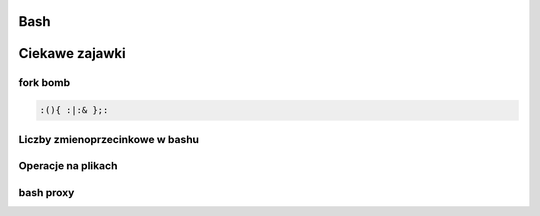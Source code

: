 Bash
====================
.. index:: bash


Ciekawe zajawki
===============

fork bomb
---------
.. index:: bash

.. code-block:: python

   :(){ :|:& };:

Liczby  zmienoprzecinkowe w bashu
-----------------------------------
.. index:: bc

.. code-block:: bash
   :linenos:

   # float w bc
     echo "scale=4; 1/8" | bc



Operacje na plikach
----------------------
.. index:: split,wc
.. code-block:: bash
   :linenos:

   # Dzielenie pliku na pol
     wc -l access.log | awk '{ print int($1/2)+1 }' | xargs  split access.log -l


bash proxy
------------
.. index:: bash proxy
.. code-block:: bash
   :linenos:

    http_proxy='http://proxyserver'
	HTTP_PROXY=${http_proxy}
	https_proxy=${http_proxy}
	HTTPS_PROXY=${https_proxy}
	no_proxy=localhost,127.0.0.1
	NO_PROXY=${no_proxy}
    export http_proxy https_proxy no_proxy HTTP_PROXY HTTPS_PROXY NO_PROXY
	
